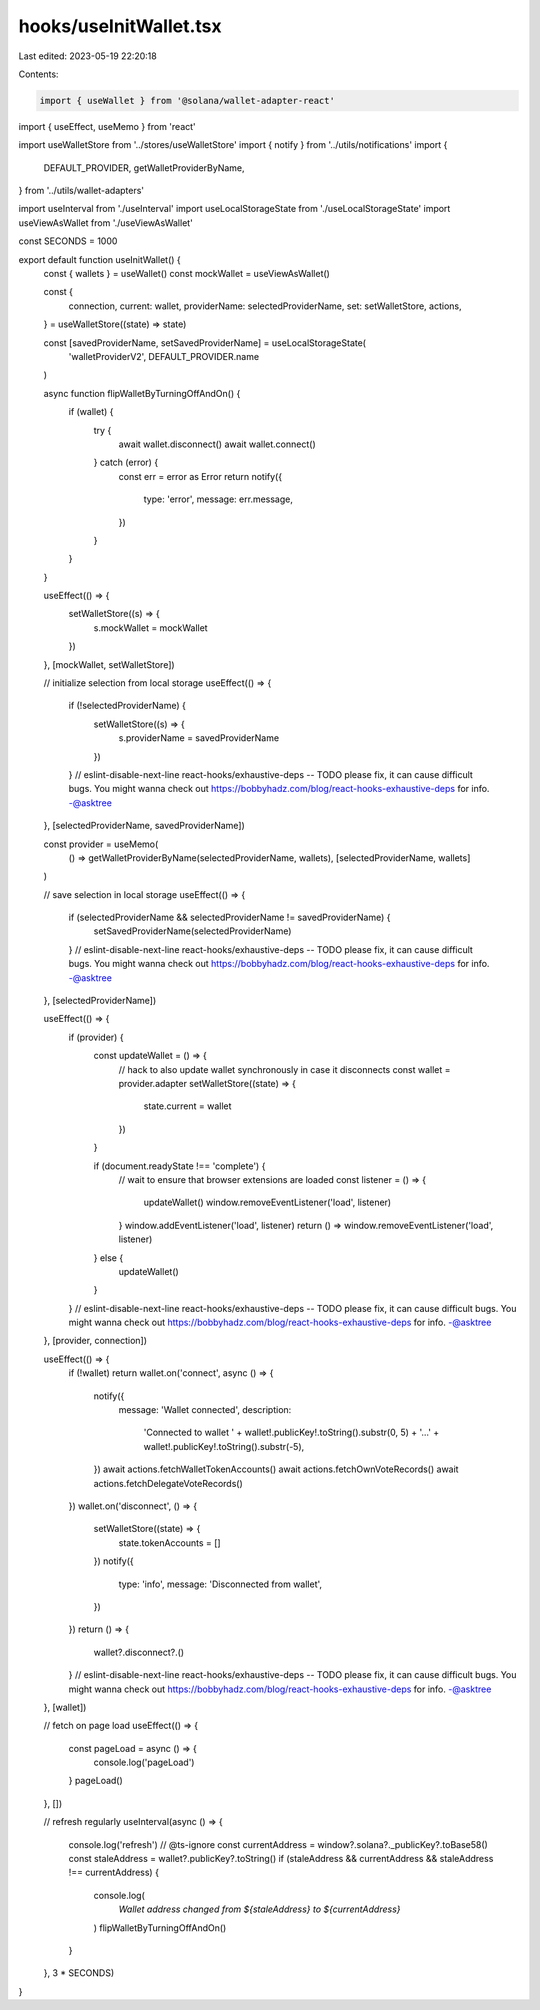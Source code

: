 hooks/useInitWallet.tsx
=======================

Last edited: 2023-05-19 22:20:18

Contents:

.. code-block:: tsx

    import { useWallet } from '@solana/wallet-adapter-react'
import { useEffect, useMemo } from 'react'

import useWalletStore from '../stores/useWalletStore'
import { notify } from '../utils/notifications'
import {
  DEFAULT_PROVIDER,
  getWalletProviderByName,
} from '../utils/wallet-adapters'

import useInterval from './useInterval'
import useLocalStorageState from './useLocalStorageState'
import useViewAsWallet from './useViewAsWallet'

const SECONDS = 1000

export default function useInitWallet() {
  const { wallets } = useWallet()
  const mockWallet = useViewAsWallet()

  const {
    connection,
    current: wallet,
    providerName: selectedProviderName,
    set: setWalletStore,
    actions,
  } = useWalletStore((state) => state)

  const [savedProviderName, setSavedProviderName] = useLocalStorageState(
    'walletProviderV2',
    DEFAULT_PROVIDER.name
  )

  async function flipWalletByTurningOffAndOn() {
    if (wallet) {
      try {
        await wallet.disconnect()
        await wallet.connect()
      } catch (error) {
        const err = error as Error
        return notify({
          type: 'error',
          message: err.message,
        })
      }
    }
  }

  useEffect(() => {
    setWalletStore((s) => {
      s.mockWallet = mockWallet
    })
  }, [mockWallet, setWalletStore])

  // initialize selection from local storage
  useEffect(() => {
    if (!selectedProviderName) {
      setWalletStore((s) => {
        s.providerName = savedProviderName
      })
    }
    // eslint-disable-next-line react-hooks/exhaustive-deps -- TODO please fix, it can cause difficult bugs. You might wanna check out https://bobbyhadz.com/blog/react-hooks-exhaustive-deps for info. -@asktree
  }, [selectedProviderName, savedProviderName])

  const provider = useMemo(
    () => getWalletProviderByName(selectedProviderName, wallets),
    [selectedProviderName, wallets]
  )

  // save selection in local storage
  useEffect(() => {
    if (selectedProviderName && selectedProviderName != savedProviderName) {
      setSavedProviderName(selectedProviderName)
    }
    // eslint-disable-next-line react-hooks/exhaustive-deps -- TODO please fix, it can cause difficult bugs. You might wanna check out https://bobbyhadz.com/blog/react-hooks-exhaustive-deps for info. -@asktree
  }, [selectedProviderName])

  useEffect(() => {
    if (provider) {
      const updateWallet = () => {
        // hack to also update wallet synchronously in case it disconnects
        const wallet = provider.adapter
        setWalletStore((state) => {
          state.current = wallet
        })
      }

      if (document.readyState !== 'complete') {
        // wait to ensure that browser extensions are loaded
        const listener = () => {
          updateWallet()
          window.removeEventListener('load', listener)
        }
        window.addEventListener('load', listener)
        return () => window.removeEventListener('load', listener)
      } else {
        updateWallet()
      }
    }
    // eslint-disable-next-line react-hooks/exhaustive-deps -- TODO please fix, it can cause difficult bugs. You might wanna check out https://bobbyhadz.com/blog/react-hooks-exhaustive-deps for info. -@asktree
  }, [provider, connection])

  useEffect(() => {
    if (!wallet) return
    wallet.on('connect', async () => {
      notify({
        message: 'Wallet connected',
        description:
          'Connected to wallet ' +
          wallet!.publicKey!.toString().substr(0, 5) +
          '...' +
          wallet!.publicKey!.toString().substr(-5),
      })
      await actions.fetchWalletTokenAccounts()
      await actions.fetchOwnVoteRecords()
      await actions.fetchDelegateVoteRecords()
    })
    wallet.on('disconnect', () => {
      setWalletStore((state) => {
        state.tokenAccounts = []
      })
      notify({
        type: 'info',
        message: 'Disconnected from wallet',
      })
    })
    return () => {
      wallet?.disconnect?.()
    }
    // eslint-disable-next-line react-hooks/exhaustive-deps -- TODO please fix, it can cause difficult bugs. You might wanna check out https://bobbyhadz.com/blog/react-hooks-exhaustive-deps for info. -@asktree
  }, [wallet])

  // fetch on page load
  useEffect(() => {
    const pageLoad = async () => {
      console.log('pageLoad')
    }
    pageLoad()
  }, [])

  // refresh regularly
  useInterval(async () => {
    console.log('refresh')
    // @ts-ignore
    const currentAddress = window?.solana?._publicKey?.toBase58()
    const staleAddress = wallet?.publicKey?.toString()
    if (staleAddress && currentAddress && staleAddress !== currentAddress) {
      console.log(
        `Wallet address changed from ${staleAddress} to ${currentAddress}`
      )
      flipWalletByTurningOffAndOn()
    }
  }, 3 * SECONDS)
}


